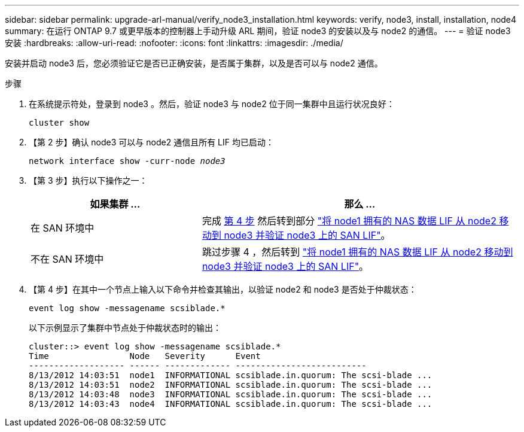 ---
sidebar: sidebar 
permalink: upgrade-arl-manual/verify_node3_installation.html 
keywords: verify, node3, install, installation, node4 
summary: 在运行 ONTAP 9.7 或更早版本的控制器上手动升级 ARL 期间，验证 node3 的安装以及与 node2 的通信。 
---
= 验证 node3 安装
:hardbreaks:
:allow-uri-read: 
:nofooter: 
:icons: font
:linkattrs: 
:imagesdir: ./media/


[role="lead"]
安装并启动 node3 后，您必须验证它是否已正确安装，是否属于集群，以及是否可以与 node2 通信。

.步骤
. 在系统提示符处，登录到 node3 。然后，验证 node3 与 node2 位于同一集群中且运行状况良好：
+
`cluster show`

. 【第 2 步】确认 node3 可以与 node2 通信且所有 LIF 均已启动：
+
`network interface show -curr-node _node3_`

. 【第 3 步】执行以下操作之一：
+
[cols="35,65"]
|===
| 如果集群 ... | 那么 ... 


| 在 SAN 环境中 | 完成 <<step4,第 4 步>> 然后转到部分 link:move_nas_lifs_node1_from_node2_node3_verify_san_lifs_node3.html["将 node1 拥有的 NAS 数据 LIF 从 node2 移动到 node3 并验证 node3 上的 SAN LIF"]。 


| 不在 SAN 环境中 | 跳过步骤 4 ，然后转到 link:move_nas_lifs_node1_from_node2_node3_verify_san_lifs_node3.html["将 node1 拥有的 NAS 数据 LIF 从 node2 移动到 node3 并验证 node3 上的 SAN LIF"]。 
|===
. 【第 4 步】在其中一个节点上输入以下命令并检查其输出，以验证 node2 和 node3 是否处于仲裁状态：
+
`event log show -messagename scsiblade.*`

+
以下示例显示了集群中节点处于仲裁状态时的输出：

+
[listing]
----
cluster::> event log show -messagename scsiblade.*
Time                Node   Severity      Event
------------------- ------ ------------- --------------------------
8/13/2012 14:03:51  node1  INFORMATIONAL scsiblade.in.quorum: The scsi-blade ...
8/13/2012 14:03:51  node2  INFORMATIONAL scsiblade.in.quorum: The scsi-blade ...
8/13/2012 14:03:48  node3  INFORMATIONAL scsiblade.in.quorum: The scsi-blade ...
8/13/2012 14:03:43  node4  INFORMATIONAL scsiblade.in.quorum: The scsi-blade ...
----

